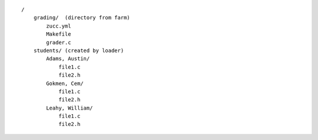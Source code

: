 ::

    /
        grading/  (directory from farm)
            zucc.yml
            Makefile
            grader.c
        students/ (created by loader)
            Adams, Austin/
                file1.c
                file2.h
            Gokmen, Cem/
                file1.c
                file2.h
            Leahy, William/
                file1.c
                file2.h
